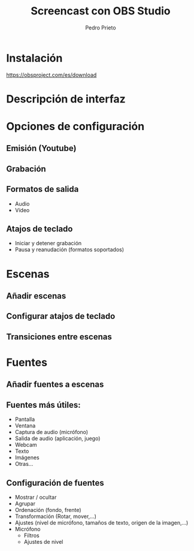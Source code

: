 #+Title: Screencast con OBS Studio
#+Author: Pedro Prieto
#+Email: pedpral@gmail.com
#+REVEAL_ROOT: https://cdnjs.cloudflare.com/ajax/libs/reveal.js/3.8.0/
#+REVEAL_THEME: league
#+REVEAL_HLEVEL: 1
#+OPTIONS: toc:1 num:nil

* Instalación
 https://obsproject.com/es/download
* Descripción de interfaz
* Opciones de configuración
** Emisión (Youtube)
** Grabación
** Formatos de salida
   - Audio
   - Vídeo
** Atajos de teclado
   - Iniciar y detener grabación
   - Pausa y reanudación (formatos soportados)
* Escenas
** Añadir escenas
** Configurar atajos de teclado
** Transiciones entre escenas
* Fuentes
** Añadir fuentes a escenas
** Fuentes más útiles:
   - Pantalla
   - Ventana
   - Captura de audio (micrófono)
   - Salida de audio (aplicación, juego)
   - Webcam
   - Texto
   - Imágenes
   - Otras...
** Configuración de fuentes
   - Mostrar / ocultar
   - Agrupar
   - Ordenación (fondo, frente)
   - Transformación (Rotar, mover,...)
   - Ajustes (nivel de micrófono, tamaños de texto, origen de la imagen,...)
   - Micrófono
     - Filtros
     - Ajustes de nivel
